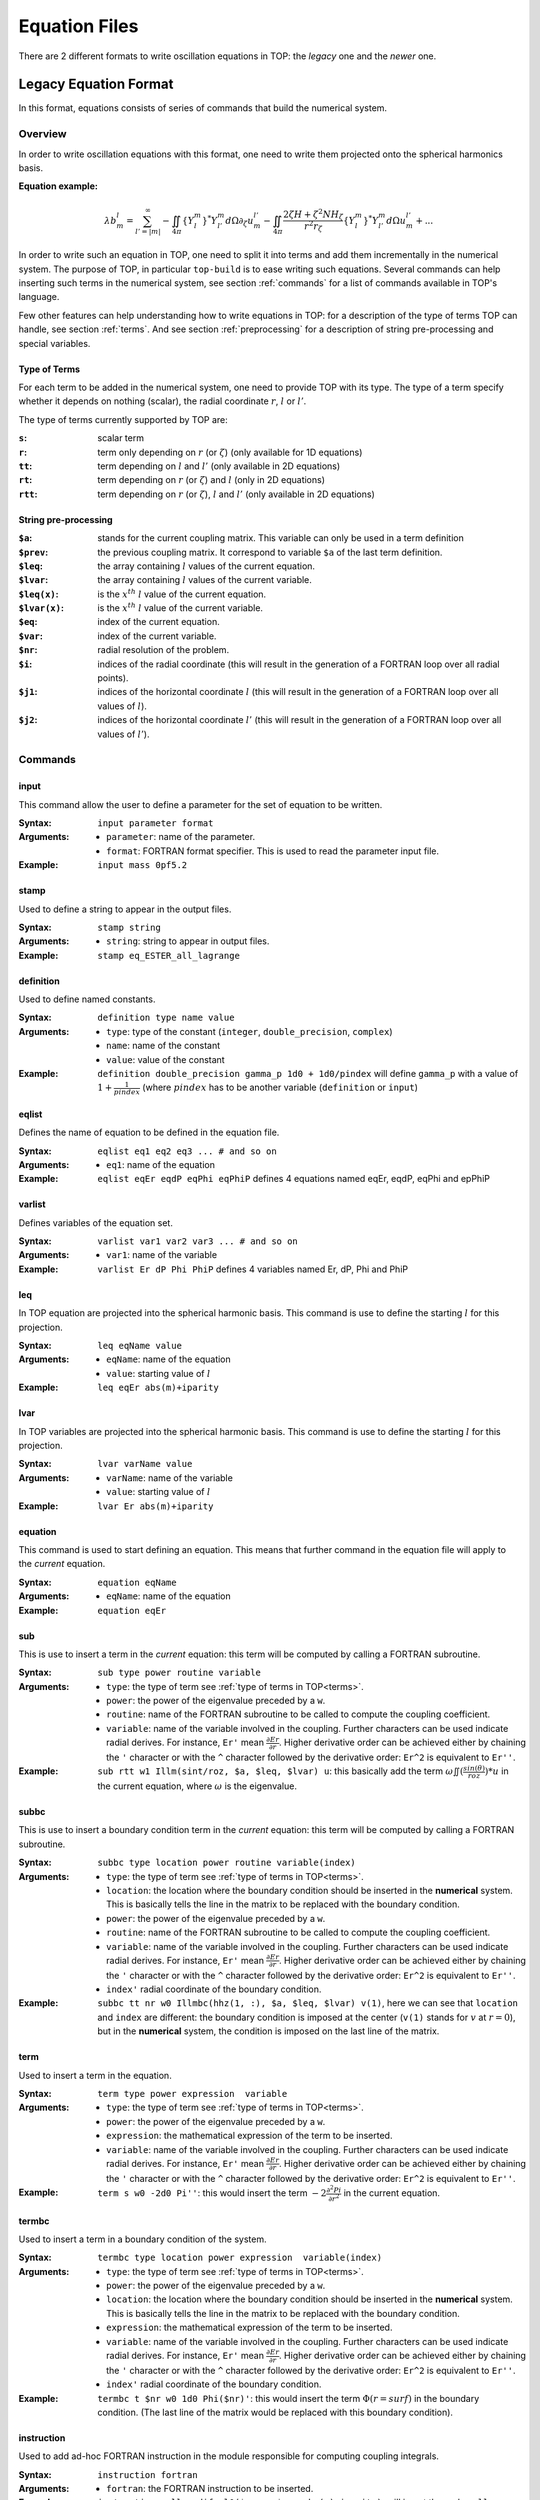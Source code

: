 .. _equation:

##############
Equation Files
##############

There are 2 different formats to write oscillation equations in TOP: the *legacy*
one and the *newer* one.

Legacy Equation Format
======================

In this format, equations consists of series of commands that build the
numerical system.

Overview
--------

In order to write oscillation equations with this format, one need to write them
projected onto the spherical harmonics basis.

:Equation example:

.. math::

    \lambda b_m^l = \sum_{l'=|m|}^{\infty}
    - \iint_{4\pi} \{Y_l^m\}^*Y_{l'}^m d\Omega \partial_\zeta u_m^{l'}
    - \iint_{4\pi} \frac{2 \zeta H + \zeta^2 N H_\zeta}{r^2 r_\zeta} \{Y_l^m\}^*Y_{l'}^m d\Omega u_m^{l'}
    + ...

In order to write such an equation in TOP, one need to split it into terms and
add them incrementally in the numerical system. The purpose of TOP, in
particular ``top-build`` is to ease writing such equations.
Several commands can help inserting such terms in the numerical system, see
section :ref:`commands` for a list of commands available in TOP's language.

Few other features can help understanding how to write equations in TOP: for a
description of the type of terms TOP can handle, see section :ref:`terms`. And
see section :ref:`preprocessing` for a description of string pre-processing and
special variables.

.. _terms:

Type of Terms
.............

For each term to be added in the numerical system, one need to provide TOP with
its type. The type of a term specify whether it depends on nothing (scalar), the
radial coordinate :math:`r`, :math:`l` or :math:`l'`.

The type of terms currently supported by TOP are:

:``s``: scalar term
:``r``: term only depending on :math:`r` (or :math:`\zeta`) (only available for
        1D equations)
:``tt``: term depending on :math:`l` and :math:`l'` (only available in 2D
         equations)
:``rt``: term depending on :math:`r` (or :math:`\zeta`) and :math:`l` (only in
         2D equations)
:``rtt``: term depending on :math:`r` (or :math:`\zeta`), :math:`l` and
          :math:`l'` (only available in 2D equations)

.. _preprocessing:

String pre-processing 
.....................

:``$a``:
    stands for the current coupling matrix. This variable can only be used in a
    term definition

:``$prev``:
    the previous coupling matrix. It correspond to variable ``$a`` of the last
    term definition.

:``$leq``:
    the array containing :math:`l` values of the current equation.

:``$lvar``:
    the array containing :math:`l` values of the current variable.

:``$leq(x)``:
    is the :math:`x^{th}` :math:`l` value of the current equation.

:``$lvar(x)``:
    is the :math:`x^{th}` :math:`l` value of the current variable.

:``$eq``:
    index of the current equation.

:``$var``:
    index of the current variable.

:``$nr``:
    radial resolution of the problem.

:``$i``:
    indices of the radial coordinate (this will result in the generation of a
    FORTRAN loop over all radial points).

:``$j1``:
    indices of the horizontal coordinate :math:`l` (this will result in the
    generation of a FORTRAN loop over all values of :math:`l`).

:``$j2``:
    indices of the horizontal coordinate :math:`l'` (this will result in the
    generation of a FORTRAN loop over all values of :math:`l'`).

.. _commands:

Commands
--------

input
.....
This command allow the user to define a parameter for the set of equation to be
written.

:Syntax:
    ``input parameter format``
:Arguments:
    - ``parameter``: name of the parameter.
    - ``format``: FORTRAN format specifier. This is used to read the
      parameter input file.
:Example:
    ``input mass 0pf5.2``

stamp
.....
Used to define a string to appear in the output files.

:Syntax:
    ``stamp string``
:Arguments:
    - ``string``: string to appear in output files.
:Example:
    ``stamp eq_ESTER_all_lagrange``

definition
..........
Used to define named constants.

:Syntax:
    ``definition type name value``
:Arguments:
    - ``type``: type of the constant (``integer``, ``double_precision``,
      ``complex``)
    - ``name``: name of the constant
    - ``value``: value of the constant
:Example:
    ``definition double_precision gamma_p 1d0 + 1d0/pindex``
    will define ``gamma_p`` with a value of :math:`1+\frac{1}{pindex}`
    (where :math:`pindex` has to be another variable (``definition`` or
    ``input``) 

eqlist
......
Defines the name of equation to be defined in the equation file.

:Syntax:
    ``eqlist eq1 eq2 eq3 ... # and so on``
:Arguments:
    - ``eq1``: name of the equation
:Example:
    ``eqlist eqEr eqdP eqPhi eqPhiP``
    defines 4 equations named eqEr, eqdP, eqPhi and epPhiP

varlist
.......
Defines variables of the equation set.

:Syntax:
    ``varlist var1 var2 var3 ... # and so on``
:Arguments:
    - ``var1``: name of the variable
:Example:
    ``varlist Er dP Phi PhiP``
    defines 4 variables named Er, dP, Phi and PhiP

leq
...
In TOP equation are projected into the spherical harmonic basis. This command is
use to define the starting :math:`l` for this projection.

:Syntax:
    ``leq eqName value``
:Arguments:
    - ``eqName``: name of the equation
    - ``value``: starting value of :math:`l`
:Example:
    ``leq eqEr abs(m)+iparity``

lvar
....
In TOP variables are projected into the spherical harmonic basis. This command is
use to define the starting :math:`l` for this projection.

:Syntax:
    ``lvar varName value``
:Arguments:
    - ``varName``: name of the variable
    - ``value``: starting value of :math:`l`
:Example:
    ``lvar Er abs(m)+iparity``

equation
........
This command is used to start defining an equation. This means that further
command in the equation file will apply to the *current* equation.

:Syntax:
    ``equation eqName``
:Arguments:
    - ``eqName``: name of the equation
:Example:
    ``equation eqEr``

sub
...
This is use to insert a term in the *current* equation: this term will be
computed by calling a FORTRAN subroutine.

:Syntax:
    ``sub type power routine variable``
:Arguments:
    - ``type``: the type of term see :ref:`type of terms in TOP<terms>`.
    - ``power``: the power of the eigenvalue preceded by a ``w``.
    - ``routine``: name of the FORTRAN subroutine to be called to compute the
      coupling coefficient.
    - ``variable``: name of the variable involved in the coupling. Further
      characters can be used indicate radial derives. For instance,
      ``Er'`` mean :math:`\frac{\partial Er}{\partial r}`. Higher derivative
      order can be achieved either by chaining the ``'`` character or with the
      ``^`` character followed by the derivative order: ``Er^2`` is equivalent
      to ``Er''``.
:Example:
    ``sub rtt w1 Illm(sint/roz, $a, $leq, $lvar) u``: this basically add the
    term :math:`\omega \iint(\frac{sin(\theta)}{roz}) * u` in the current
    equation, where :math:`\omega` is the eigenvalue.

subbc
.....
This is use to insert a boundary condition term in the *current* equation: this
term will be computed by calling a FORTRAN subroutine.

:Syntax:
    ``subbc type location power routine variable(index)``
:Arguments:
    - ``type``: the type of term see :ref:`type of terms in TOP<terms>`.
    - ``location``: the location where the boundary condition should be inserted
      in the **numerical** system. This is basically tells the line in the
      matrix to be replaced with the boundary condition.
    - ``power``: the power of the eigenvalue preceded by a ``w``.
    - ``routine``: name of the FORTRAN subroutine to be called to compute the
      coupling coefficient.
    - ``variable``: name of the variable involved in the coupling. Further
      characters can be used indicate radial derives. For instance,
      ``Er'`` mean :math:`\frac{\partial Er}{\partial r}`. Higher derivative
      order can be achieved either by chaining the ``'`` character or with the
      ``^`` character followed by the derivative order: ``Er^2`` is equivalent
      to ``Er''``.
    - ``index'`` radial coordinate of the boundary condition.
:Example:
    ``subbc tt nr w0 Illmbc(hhz(1, :), $a, $leq, $lvar) v(1)``, here we can see
    that ``location`` and ``index`` are different: the boundary condition is
    imposed at the center (``v(1)`` stands for :math:`v` at :math:`r=0`), but in
    the **numerical** system, the condition is imposed on the last line of the
    matrix.

term
....
Used to insert a term in the equation.

:Syntax:
    ``term type power expression  variable``
:Arguments:
    - ``type``: the type of term see :ref:`type of terms in TOP<terms>`.
    - ``power``: the power of the eigenvalue preceded by a ``w``.
    - ``expression``: the mathematical expression of the term to be inserted.
    - ``variable``: name of the variable involved in the coupling. Further
      characters can be used indicate radial derives. For instance,
      ``Er'`` mean :math:`\frac{\partial Er}{\partial r}`. Higher derivative
      order can be achieved either by chaining the ``'`` character or with the
      ``^`` character followed by the derivative order: ``Er^2`` is equivalent
      to ``Er''``.
:Example:
    ``term s w0 -2d0 Pi''``: this would insert the term
    :math:`-2\frac{\partial^2 Pi}{\partial r^2}` in the current equation.

termbc
......
Used to insert a term in a boundary condition of the system.

:Syntax:
    ``termbc type location power expression  variable(index)``
:Arguments:
    - ``type``: the type of term see :ref:`type of terms in TOP<terms>`.
    - ``power``: the power of the eigenvalue preceded by a ``w``.
    - ``location``: the location where the boundary condition should be inserted
      in the **numerical** system. This is basically tells the line in the
      matrix to be replaced with the boundary condition.
    - ``expression``: the mathematical expression of the term to be inserted.
    - ``variable``: name of the variable involved in the coupling. Further
      characters can be used indicate radial derives. For instance,
      ``Er'`` mean :math:`\frac{\partial Er}{\partial r}`. Higher derivative
      order can be achieved either by chaining the ``'`` character or with the
      ``^`` character followed by the derivative order: ``Er^2`` is equivalent
      to ``Er''``.
    - ``index'`` radial coordinate of the boundary condition.
:Example:
    ``termbc t $nr w0 1d0 Phi($nr)'``: this would insert the term
    :math:`\Phi(r=surf)` in the boundary condition. (The last line of the
    matrix would be replaced with this boundary condition).

instruction
...........
Used to add ad-hoc FORTRAN instruction in the module responsible for computing
coupling integrals.

:Syntax:
    ``instruction fortran``
:Arguments:
    - ``fortran``: the FORTRAN instruction to be inserted.
:Example:
    ``instruction call modify_l0($prev, $nr, abs(m)+iparity)``: will insert the
    code ``call modify_l0(dm(1)%artt(:, :, :), grd(1)%nr, abs(m)+iparity)``.
    See :ref:`preprocessing`.

--------------------------------------------------------------------------------

New Equation Format
===================
